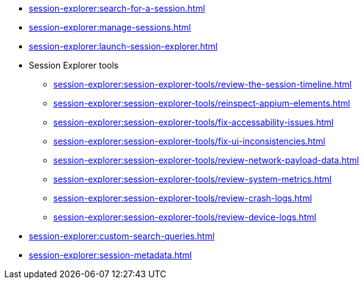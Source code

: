 // DO NOT AUTO-CREATE NAV.ADOC
** xref:session-explorer:search-for-a-session.adoc[]
** xref:session-explorer:manage-sessions.adoc[]
** xref:session-explorer:launch-session-explorer.adoc[]

** Session Explorer tools
*** xref:session-explorer:session-explorer-tools/review-the-session-timeline.adoc[]
*** xref:session-explorer:session-explorer-tools/reinspect-appium-elements.adoc[]
*** xref:session-explorer:session-explorer-tools/fix-accessability-issues.adoc[]
*** xref:session-explorer:session-explorer-tools/fix-ui-inconsistencies.adoc[]
*** xref:session-explorer:session-explorer-tools/review-network-payload-data.adoc[]
*** xref:session-explorer:session-explorer-tools/review-system-metrics.adoc[]
*** xref:session-explorer:session-explorer-tools/review-crash-logs.adoc[]
*** xref:session-explorer:session-explorer-tools/review-device-logs.adoc[]

** xref:session-explorer:custom-search-queries.adoc[]
** xref:session-explorer:session-metadata.adoc[]
